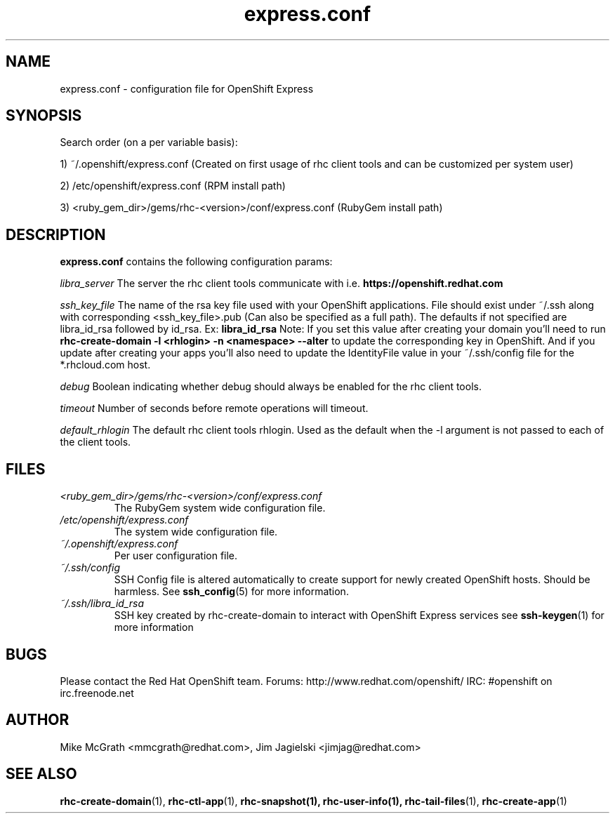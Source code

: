 .\" Process this file with
.\" groff -man -Tascii express.conf.5
.\"
.TH express.conf 5 "JANUARY 2011" Linux "User Manuals"
.SH NAME
express.conf \- configuration file for OpenShift Express
.SH SYNOPSIS
Search order (on a per variable basis):

1) ~/.openshift/express.conf (Created on first usage of rhc client tools and can be customized per system user)

2) /etc/openshift/express.conf (RPM install path)

3) <ruby_gem_dir>/gems/rhc-<version>/conf/express.conf (RubyGem install path)
.SH DESCRIPTION
.B express.conf
contains the following configuration params:

.I libra_server
The server the rhc client tools communicate with i.e. 
.B https://openshift.redhat.com

.I ssh_key_file
The name of the rsa key file used with your OpenShift applications.  File
should exist under ~/.ssh along with corresponding <ssh_key_file>.pub (Can
also be specified as a full path).  The defaults if not specified are
libra_id_rsa followed by id_rsa.  Ex:
.B libra_id_rsa
Note: If you set this value after creating your domain you'll need to run
.B rhc-create-domain -l <rhlogin> -n <namespace> --alter
to update the corresponding key in OpenShift.  And if you update after
creating your apps you'll also need to update the IdentityFile value in
your ~/.ssh/config file for the *.rhcloud.com host.


.I debug
Boolean indicating whether debug should always be enabled for the rhc client tools.

.I timeout
Number of seconds before remote operations will timeout.

.I default_rhlogin
The default rhc client tools rhlogin.  Used as the default when the -l argument is not passed to each of the client tools.

.SH FILES
.I <ruby_gem_dir>/gems/rhc-<version>/conf/express.conf
.RS
The RubyGem system wide configuration file.
.RE
.I /etc/openshift/express.conf
.RS
The system wide configuration file.
.RE
.I ~/.openshift/express.conf
.RS
Per user configuration file.
.RE
.I ~/.ssh/config
.RS
SSH Config file is altered automatically to create support for
newly created OpenShift hosts.  Should be harmless.  See
.BR ssh_config (5)
for more information.
.RE
.I ~/.ssh/libra_id_rsa
.RS
SSH key created by rhc-create-domain to interact with OpenShift Express services
see
.BR ssh-keygen (1)
for more information
.RE
.SH BUGS
Please contact the Red Hat OpenShift team.
Forums: http://www.redhat.com/openshift/
IRC: #openshift on irc.freenode.net
.SH AUTHOR
Mike McGrath <mmcgrath@redhat.com>, Jim Jagielski <jimjag@redhat.com>
.SH "SEE ALSO"
.BR rhc-create-domain (1),
.BR rhc-ctl-app (1),
.BR rhc-snapshot(1),
.BR rhc-user-info(1),
.BR rhc-tail-files (1),
.BR rhc-create-app (1)
